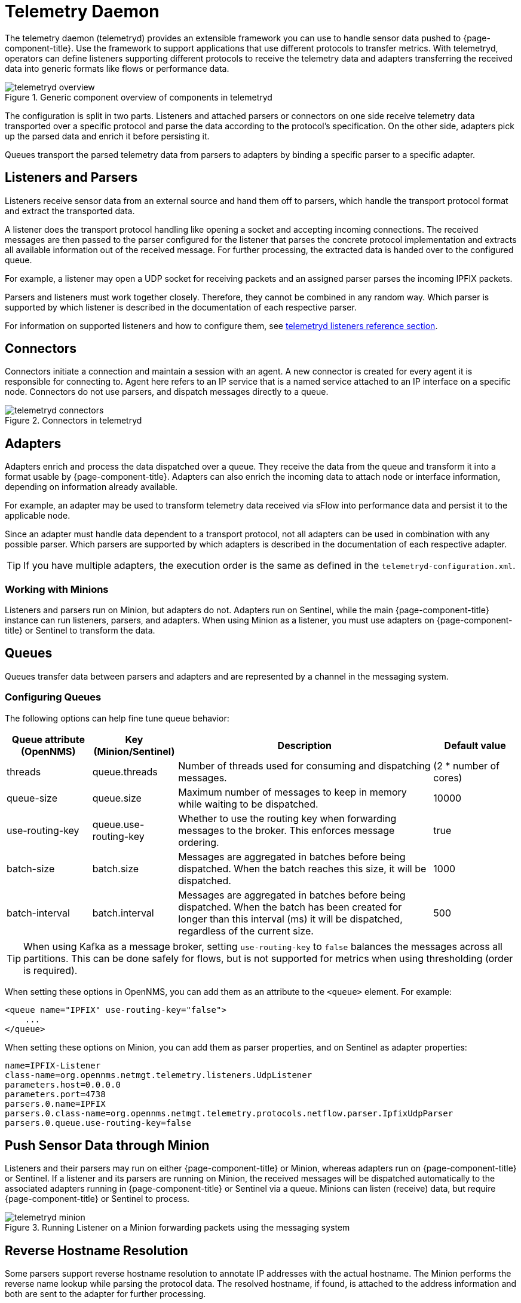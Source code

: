 
[[ga-telemetryd]]
= Telemetry Daemon

The telemetry daemon (telemetryd) provides an extensible framework you can use to handle sensor data pushed to {page-component-title}.
Use the framework to support applications that use different protocols to transfer metrics.
With telemetryd, operators can define listeners supporting different protocols to receive the telemetry data and adapters transferring the received data into generic formats like flows or performance data.

.Generic component overview of components in telemetryd
image::telemetryd/telemetryd-overview.png[]

The configuration is split in two parts.
Listeners and attached parsers or connectors on one side receive telemetry data transported over a specific protocol and parse the data according to the protocol's specification.
On the other side, adapters pick up the parsed data and enrich it before persisting it.

Queues transport the parsed telemetry data from parsers to adapters by binding a specific parser to a specific adapter.

== Listeners and Parsers
Listeners receive sensor data from an external source and hand them off to parsers, which handle the transport protocol format and extract the transported data.

A listener does the transport protocol handling like opening a socket and accepting incoming connections.
The received messages are then passed to the parser configured for the listener that parses the concrete protocol implementation and extracts all available information out of the received message.
For further processing, the extracted data is handed over to the configured queue.

For example, a listener may open a UDP socket for receiving packets and an assigned parser parses the incoming IPFIX packets.

Parsers and listeners must work together closely.
Therefore, they cannot be combined in any random way.
Which parser is supported by which listener is described in the documentation of each respective parser.

For information on supported listeners and how to configure them, see xref:reference:telemetryd/listeners/introduction.adoc[telemetryd listeners reference section].

== Connectors

Connectors initiate a connection and maintain a session with an agent. 
A new connector is created for every agent it is responsible for connecting to.
Agent here refers to an IP service that is a named service attached to an IP interface on a specific node.
Connectors do not use parsers, and dispatch messages directly to a queue.

.Connectors in telemetryd
image::telemetryd/telemetryd-connectors.png[]

== Adapters
Adapters enrich and process the data dispatched over a queue.
They receive the data from the queue and transform it into a format usable by {page-component-title}.
Adapters can also enrich the incoming data to attach node or interface information, depending on information already available.

For example, an adapter may be used to transform telemetry data received via sFlow into performance data and persist it to the applicable node.

Since an adapter must handle data dependent to a transport protocol, not all adapters can be used in combination with any possible parser.
Which parsers are supported by which adapters is described in the documentation of each respective adapter.

TIP: If you have multiple adapters, the execution order is the same as defined in the `telemetryd-configuration.xml`.

=== Working with Minions
Listeners and parsers run on Minion, but adapters do not. 
Adapters run on Sentinel, while the main {page-component-title} instance can run listeners, parsers, and adapters. 
When using Minion as a listener, you must use adapters on {page-component-title} or Sentinel to transform the data. 

== Queues
Queues transfer data between parsers and adapters and are represented by a channel in the messaging system.

=== Configuring Queues

The following options can help fine tune queue behavior:

[options="header"]
[cols="1,1,3,1"]
|===
| Queue attribute (OpenNMS) | Key (Minion/Sentinel)  | Description | Default value
| threads                 | queue.threads            | Number of threads used for consuming and dispatching messages. | (2 * number of cores)
| queue-size              | queue.size               | Maximum number of messages to keep in memory while waiting to be dispatched. | 10000
| use-routing-key         | queue.use-routing-key    | Whether to use the routing key when forwarding messages to the broker. This enforces message ordering. | true
| batch-size              | batch.size               | Messages are aggregated in batches before being dispatched. When the batch reaches this size, it will be dispatched. | 1000
| batch-interval          | batch.interval           | Messages are aggregated in batches before being dispatched. When the batch has been created for longer than this interval (ms) it will be dispatched, regardless of the current size. | 500
|===

TIP: When using Kafka as a message broker, setting `use-routing-key` to `false` balances the messages across all partitions.
This can be done safely for flows, but is not supported for metrics when using thresholding (order is required).

When setting these options in OpenNMS, you can add them as an attribute to the `<queue>` element.
For example:
[source, xml]
----
<queue name="IPFIX" use-routing-key="false">
    ...
</queue>
----

When setting these options on Minion, you can add them as parser properties, and on Sentinel as adapter properties:
[source, properties]
----
name=IPFIX-Listener
class-name=org.opennms.netmgt.telemetry.listeners.UdpListener
parameters.host=0.0.0.0
parameters.port=4738
parsers.0.name=IPFIX
parsers.0.class-name=org.opennms.netmgt.telemetry.protocols.netflow.parser.IpfixUdpParser
parsers.0.queue.use-routing-key=false
----

== Push Sensor Data through Minion
Listeners and their parsers may run on either {page-component-title} or Minion, whereas adapters run on {page-component-title} or Sentinel.
If a listener and its parsers are running on Minion, the received messages will be dispatched automatically to the associated adapters running in {page-component-title} or Sentinel via a queue.
Minions can listen (receive) data, but require {page-component-title} or Sentinel to process.

.Running Listener on a Minion forwarding packets using the messaging system
image::telemetryd/telemetryd-minion.png[]

[[telemetryd-reverse-hostname-resolution]]
== Reverse Hostname Resolution
Some parsers support reverse hostname resolution to annotate IP addresses with the actual hostname.
The Minion performs the reverse name lookup while parsing the protocol data.
The resolved hostname, if found, is attached to the address information and both are sent to the adapter for further processing.

For more information see <<deep-dive/dnsresolver/introduction.adoc#ga-dnsresolver, DNS Resolver>>

The following parsers currently support reverse hostname resolution: Netflow v5, Netflow v9, IPFIX, and sFlow.
